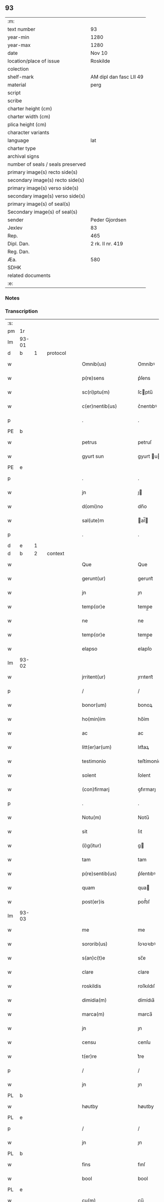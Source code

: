 ** 93

| :m:                               |                         |
| text number                       | 93                      |
| year-min                          | 1280                    |
| year-max                          | 1280                    |
| date                              | Nov 10                  |
| location/place of issue           | Roskilde                |
| colection                         |                         |
| shelf-mark                        | AM dipl dan fasc LII 49 |
| material                          | perg                    |
| script                            |                         |
| scribe                            |                         |
| charter height (cm)               |                         |
| charter width (cm)                |                         |
| plica height (cm)                 |                         |
| character variants                |                         |
| language                          | lat                     |
| charter type                      |                         |
| archival signs                    |                         |
| number of seals / seals preserved |                         |
| primary image(s) recto side(s)    |                         |
| secondary image(s) recto side(s)  |                         |
| primary image(s) verso side(s)    |                         |
| secondary image(s) verso side(s)  |                         |
| primary image(s) of seal(s)       |                         |
| Secondary image(s) of seal(s)     |                         |
| sender                            | Peder Gjordsen          |
| Jexlev                            | 83                      |
| Rep.                              | 465                     |
| Dipl. Dan.                        | 2 rk. II nr. 419        |
| Reg. Dan.                         |                         |
| Æa.                               | 580                     |
| SDHK                              |                         |
| related documents                 |                         |
| :e:                               |                         |

*** Notes


*** Transcription
| :s: |       |   |   |   |   |                      |            |   |   |   |   |     |   |   |   |             |          |          |  |    |    |    |    |
| pm  | 1r    |   |   |   |   |                      |            |   |   |   |   |     |   |   |   |             |          |          |  |    |    |    |    |
| lm  | 93-01 |   |   |   |   |                      |            |   |   |   |   |     |   |   |   |             |          |          |  |    |    |    |    |
| d  | b     | 1  |   | protocol  |   |                      |            |   |   |   |   |     |   |   |   |             |          |          |  |    |    |    |    |
| w   |       |   |   |   |   | Omnib(us)            | Omníbꝰ     |   |   |   |   | lat |   |   |   |       93-01 | 1:protocol |          |  |    |    |    |    |
| w   |       |   |   |   |   | p(re)sens            | p͛ſens      |   |   |   |   | lat |   |   |   |       93-01 | 1:protocol |          |  |    |    |    |    |
| w   |       |   |   |   |   | sc(ri)ptu(m)         | ſcptu̅     |   |   |   |   | lat |   |   |   |       93-01 | 1:protocol |          |  |    |    |    |    |
| w   |       |   |   |   |   | c(er)nentib(us)      | c͛nentıbꝰ   |   |   |   |   | lat |   |   |   |       93-01 | 1:protocol |          |  |    |    |    |    |
| p   |       |   |   |   |   | .                    | .          |   |   |   |   | lat |   |   |   |       93-01 | 1:protocol |          |  |    |    |    |    |
| PE  | b     |   |   |   |   |                      |            |   |   |   |   |     |   |   |   |             |          |          |  |    |    |    |    |
| w   |       |   |   |   |   | petrus               | petruſ     |   |   |   |   | lat |   |   |   |       93-01 | 1:protocol |          |  |2629|    |    |    |
| w   |       |   |   |   |   | gyurt sun            | gyurt u  |   |   |   |   | lat |   |   |   |       93-01 | 1:protocol |          |  |2629|    |    |    |
| PE  | e     |   |   |   |   |                      |            |   |   |   |   |     |   |   |   |             |          |          |  |    |    |    |    |
| p   |       |   |   |   |   | .                    | .          |   |   |   |   | lat |   |   |   |       93-01 | 1:protocol |          |  |    |    |    |    |
| w   |       |   |   |   |   | jn                   | ȷ         |   |   |   |   | lat |   |   |   |       93-01 | 1:protocol |          |  |    |    |    |    |
| w   |       |   |   |   |   | d(omi)no             | dn̅o        |   |   |   |   | lat |   |   |   |       93-01 | 1:protocol |          |  |    |    |    |    |
| w   |       |   |   |   |   | sal(ute)m            | al̅       |   |   |   |   | lat |   |   |   |       93-01 | 1:protocol |          |  |    |    |    |    |
| p   |       |   |   |   |   | .                    | .          |   |   |   |   | lat |   |   |   |       93-01 | 1:protocol |          |  |    |    |    |    |
| d  | e     | 1  |   |   |   |                      |            |   |   |   |   |     |   |   |   |             |          |          |  |    |    |    |    |
| d  | b     | 2  |   | context  |   |                      |            |   |   |   |   |     |   |   |   |             |          |          |  |    |    |    |    |
| w   |       |   |   |   |   | Que                  | Que        |   |   |   |   | lat |   |   |   |       93-01 | 2:context |          |  |    |    |    |    |
| w   |       |   |   |   |   | gerunt(ur)           | gerunt᷑     |   |   |   |   | lat |   |   |   |       93-01 | 2:context |          |  |    |    |    |    |
| w   |       |   |   |   |   | jn                   | ȷn         |   |   |   |   | lat |   |   |   |       93-01 | 2:context |          |  |    |    |    |    |
| w   |       |   |   |   |   | temp(or)e            | temp̲e      |   |   |   |   | lat |   |   |   |       93-01 | 2:context |          |  |    |    |    |    |
| w   |       |   |   |   |   | ne                   | ne         |   |   |   |   | lat |   |   |   |       93-01 | 2:context |          |  |    |    |    |    |
| w   |       |   |   |   |   | temp(or)e            | temp̲e      |   |   |   |   | lat |   |   |   |       93-01 | 2:context |          |  |    |    |    |    |
| w   |       |   |   |   |   | elapso               | elapſo     |   |   |   |   | lat |   |   |   |       93-01 | 2:context |          |  |    |    |    |    |
| lm  | 93-02 |   |   |   |   |                      |            |   |   |   |   |     |   |   |   |             |          |          |  |    |    |    |    |
| w   |       |   |   |   |   | jrritent(ur)         | ȷrrıtent᷑   |   |   |   |   | lat |   |   |   |       93-02 | 2:context |          |  |    |    |    |    |
| p   |       |   |   |   |   | /                    | /          |   |   |   |   | lat |   |   |   |       93-02 | 2:context |          |  |    |    |    |    |
| w   |       |   |   |   |   | bonor(um)            | bonoꝝ      |   |   |   |   | lat |   |   |   |       93-02 | 2:context |          |  |    |    |    |    |
| w   |       |   |   |   |   | ho(min)im            | ho̅ím       |   |   |   |   | lat |   |   |   |       93-02 | 2:context |          |  |    |    |    |    |
| w   |       |   |   |   |   | ac                   | ac         |   |   |   |   | lat |   |   |   |       93-02 | 2:context |          |  |    |    |    |    |
| w   |       |   |   |   |   | litt(er)ar(um)       | lıtt͛aꝝ     |   |   |   |   | lat |   |   |   |       93-02 | 2:context |          |  |    |    |    |    |
| w   |       |   |   |   |   | testimonio           | teﬅímonío  |   |   |   |   | lat |   |   |   |       93-02 | 2:context |          |  |    |    |    |    |
| w   |       |   |   |   |   | solent               | ſolent     |   |   |   |   | lat |   |   |   |       93-02 | 2:context |          |  |    |    |    |    |
| w   |       |   |   |   |   | (con)firmarj         | ꝯfırmarȷ   |   |   |   |   | lat |   |   |   |       93-02 | 2:context |          |  |    |    |    |    |
| p   |       |   |   |   |   | .                    | .          |   |   |   |   | lat |   |   |   |       93-02 | 2:context |          |  |    |    |    |    |
| w   |       |   |   |   |   | Notu(m)              | Notu̅       |   |   |   |   | lat |   |   |   |       93-02 | 2:context |          |  |    |    |    |    |
| w   |       |   |   |   |   | sit                  | ſıt        |   |   |   |   | lat |   |   |   |       93-02 | 2:context |          |  |    |    |    |    |
| w   |       |   |   |   |   | (i)g(itur)           | g         |   |   |   |   | lat |   |   |   |       93-02 | 2:context |          |  |    |    |    |    |
| w   |       |   |   |   |   | tam                  | tam        |   |   |   |   | lat |   |   |   |       93-02 | 2:context |          |  |    |    |    |    |
| w   |       |   |   |   |   | p(re)sentib(us)      | p͛ſentıbꝰ   |   |   |   |   | lat |   |   |   |       93-02 | 2:context |          |  |    |    |    |    |
| w   |       |   |   |   |   | quam                 | qua       |   |   |   |   | lat |   |   |   |       93-02 | 2:context |          |  |    |    |    |    |
| w   |       |   |   |   |   | post(er)is           | poﬅ͛ıſ      |   |   |   |   | lat |   |   |   |       93-02 | 2:context |          |  |    |    |    |    |
| lm  | 93-03 |   |   |   |   |                      |            |   |   |   |   |     |   |   |   |             |          |          |  |    |    |    |    |
| w   |       |   |   |   |   | me                   | me         |   |   |   |   | lat |   |   |   |       93-03 | 2:context |          |  |    |    |    |    |
| w   |       |   |   |   |   | sororib(us)          | ſoꝛoꝛıbꝰ   |   |   |   |   | lat |   |   |   |       93-03 | 2:context |          |  |    |    |    |    |
| w   |       |   |   |   |   | s(an)c(t)e           | sc̅e        |   |   |   |   | lat |   |   |   |       93-03 | 2:context |          |  |    |    |    |    |
| w   |       |   |   |   |   | clare                | clare      |   |   |   |   | lat |   |   |   |       93-03 | 2:context |          |  |    |    |    |    |
| w   |       |   |   |   |   | roskildis            | roſkıldıſ  |   |   |   |   | lat |   |   |   |       93-03 | 2:context |          |  |    |    |    |    |
| w   |       |   |   |   |   | dimidia(m)           | dímídıa̅    |   |   |   |   | lat |   |   |   |       93-03 | 2:context |          |  |    |    |    |    |
| w   |       |   |   |   |   | marca(m)             | marca̅      |   |   |   |   | lat |   |   |   |       93-03 | 2:context |          |  |    |    |    |    |
| w   |       |   |   |   |   | jn                   | ȷn         |   |   |   |   | lat |   |   |   |       93-03 | 2:context |          |  |    |    |    |    |
| w   |       |   |   |   |   | censu                | cenſu      |   |   |   |   | lat |   |   |   |       93-03 | 2:context |          |  |    |    |    |    |
| w   |       |   |   |   |   | t(er)re              | t͛re        |   |   |   |   | lat |   |   |   |       93-03 | 2:context |          |  |    |    |    |    |
| p   |       |   |   |   |   | /                    | /          |   |   |   |   | lat |   |   |   |       93-03 | 2:context |          |  |    |    |    |    |
| w   |       |   |   |   |   | jn                   | ȷn         |   |   |   |   | lat |   |   |   |       93-03 | 2:context |          |  |    |    |    |    |
| PL  | b     |   |   |   |   |                      |            |   |   |   |   |     |   |   |   |             |          |          |  |    |    |    |    |
| w   |       |   |   |   |   | høutby               | høutby     |   |   |   |   | lat |   |   |   |       93-03 | 2:context |          |  |    |    |2442|    |
| PL  | e     |   |   |   |   |                      |            |   |   |   |   |     |   |   |   |             |          |          |  |    |    |    |    |
| p   |       |   |   |   |   | /                    | /          |   |   |   |   | lat |   |   |   |       93-03 | 2:context |          |  |    |    |    |    |
| w   |       |   |   |   |   | jn                   | ȷn         |   |   |   |   | lat |   |   |   |       93-03 | 2:context |          |  |    |    |    |    |
| PL  | b     |   |   |   |   |                      |            |   |   |   |   |     |   |   |   |             |          |          |  |    |    |    |    |
| w   |       |   |   |   |   | fins                 | fınſ       |   |   |   |   | lat |   |   |   |       93-03 | 2:context |          |  |    |    |2441|    |
| w   |       |   |   |   |   | bool                 | bool       |   |   |   |   | lat |   |   |   |       93-03 | 2:context |          |  |    |    |2441|    |
| PL  | e     |   |   |   |   |                      |            |   |   |   |   |     |   |   |   |             |          |          |  |    |    |    |    |
| w   |       |   |   |   |   | cu(m)                | cu̅         |   |   |   |   | lat |   |   |   |       93-03 | 2:context |          |  |    |    |    |    |
| w   |       |   |   |   |   | sorore               | soꝛoꝛe     |   |   |   |   | lat |   |   |   |       93-03 | 2:context |          |  |    |    |    |    |
| lm  | 93-04 |   |   |   |   |                      |            |   |   |   |   |     |   |   |   |             |          |          |  |    |    |    |    |
| w   |       |   |   |   |   | m(at)ris             | mrıſ      |   |   |   |   | lat |   |   |   |       93-04 | 2:context |          |  |    |    |    |    |
| w   |       |   |   |   |   | mee                  | mee        |   |   |   |   | lat |   |   |   |       93-04 | 2:context |          |  |    |    |    |    |
| w   |       |   |   |   |   | jn                   | ȷn         |   |   |   |   | lat |   |   |   |       93-04 | 2:context |          |  |    |    |    |    |
| w   |       |   |   |   |   | placito              | placıto    |   |   |   |   | lat |   |   |   |       93-04 | 2:context |          |  |    |    |    |    |
| PL  | b     |   |   |   |   |                      |            |   |   |   |   |     |   |   |   |             |          |          |  |    |    |    |    |
| w   |       |   |   |   |   | ramsio               | ramſıo     |   |   |   |   | lat |   |   |   |       93-04 | 2:context |          |  |    |    |2446|    |
| w   |       |   |   |   |   | hæræt                | hæræt      |   |   |   |   | lat |   |   |   |       93-04 | 2:context |          |  |    |    |2446|    |
| PL  | e     |   |   |   |   |                      |            |   |   |   |   |     |   |   |   |             |          |          |  |    |    |    |    |
| w   |       |   |   |   |   | (et)                 |           |   |   |   |   | lat |   |   |   |       93-04 | 2:context |          |  |    |    |    |    |
| PL  | b     |   |   |   |   |                      |            |   |   |   |   |     |   |   |   |             |          |          |  |    |    |    |    |
| w   |       |   |   |   |   | faxæ                 | faxæ       |   |   |   |   | lat |   |   |   |       93-04 | 2:context |          |  |    |    |2445|    |
| w   |       |   |   |   |   | hæret                | hæret      |   |   |   |   | lat |   |   |   |       93-04 | 2:context |          |  |    |    |2445|    |
| PL  | e     |   |   |   |   |                      |            |   |   |   |   |     |   |   |   |             |          |          |  |    |    |    |    |
| w   |       |   |   |   |   | rite                 | rıte       |   |   |   |   | lat |   |   |   |       93-04 | 2:context |          |  |    |    |    |    |
| w   |       |   |   |   |   | ac                   | ac         |   |   |   |   | lat |   |   |   |       93-04 | 2:context |          |  |    |    |    |    |
| w   |       |   |   |   |   | legittime            | legıttıme  |   |   |   |   | lat |   |   |   |       93-04 | 2:context |          |  |    |    |    |    |
| w   |       |   |   |   |   | scotasse             | ſcotaſſe   |   |   |   |   | dan |   |   |   |       93-04 | 2:context |          |  |    |    |    |    |
| p   |       |   |   |   |   | /                    | /          |   |   |   |   | lat |   |   |   |       93-04 | 2:context |          |  |    |    |    |    |
| w   |       |   |   |   |   | (et)                 | ⁊          |   |   |   |   | lat |   |   |   |       93-04 | 2:context |          |  |    |    |    |    |
| w   |       |   |   |   |   | me                   | me         |   |   |   |   | lat |   |   |   |       93-04 | 2:context |          |  |    |    |    |    |
| w   |       |   |   |   |   | ab                   | ab         |   |   |   |   | lat |   |   |   |       93-04 | 2:context |          |  |    |    |    |    |
| w   |       |   |   |   |   | ea                   | ea         |   |   |   |   | lat |   |   |   |       93-04 | 2:context |          |  |    |    |    |    |
| w   |       |   |   |   |   | p(ro)                | ꝓ          |   |   |   |   | lat |   |   |   |       93-04 | 2:context |          |  |    |    |    |    |
| lm  | 93-05 |   |   |   |   |                      |            |   |   |   |   |     |   |   |   |             |          |          |  |    |    |    |    |
| w   |       |   |   |   |   | d(i)c(t)a            | dc̅a        |   |   |   |   | lat |   |   |   |       93-05 | 2:context |          |  |    |    |    |    |
| w   |       |   |   |   |   | t(er)ra              | t͛ra        |   |   |   |   | lat |   |   |   |       93-05 | 2:context |          |  |    |    |    |    |
| w   |       |   |   |   |   | jn                   | ȷn         |   |   |   |   | lat |   |   |   |       93-05 | 2:context |          |  |    |    |    |    |
| PL  | b     |   |   |   |   |                      |            |   |   |   |   |     |   |   |   |             |          |          |  |    |    |    |    |
| w   |       |   |   |   |   | spialthorp           | ſpıalthoꝛp |   |   |   |   | lat |   |   |   |       93-05 | 2:context |          |  |    |    |2444|    |
| PL  | e     |   |   |   |   |                      |            |   |   |   |   |     |   |   |   |             |          |          |  |    |    |    |    |
| w   |       |   |   |   |   | plena(m)             | plena̅      |   |   |   |   | lat |   |   |   |       93-05 | 2:context |          |  |    |    |    |    |
| w   |       |   |   |   |   | recepisse            | recepıſſe  |   |   |   |   | lat |   |   |   |       93-05 | 2:context |          |  |    |    |    |    |
| w   |       |   |   |   |   | (con)pensac(i)o(n)em | ꝯpenſac̅oe |   |   |   |   | lat |   |   |   |       93-05 | 2:context |          |  |    |    |    |    |
| p   |       |   |   |   |   | .                    | .          |   |   |   |   | lat |   |   |   |       93-05 | 2:context |          |  |    |    |    |    |
| d  | e     | 2  |   |   |   |                      |            |   |   |   |   |     |   |   |   |             |          |          |  |    |    |    |    |
| d  | b     | 3  |   | eschatocol  |   |                      |            |   |   |   |   |     |   |   |   |             |          |          |  |    |    |    |    |
| w   |       |   |   |   |   | ne                   | e         |   |   |   |   | lat |   |   |   |       93-05 | 3:eschatocol |          |  |    |    |    |    |
| w   |       |   |   |   |   | (i)g(itur)           | g         |   |   |   |   | lat |   |   |   |       93-05 | 3:eschatocol |          |  |    |    |    |    |
| w   |       |   |   |   |   | dictis               | dııſ      |   |   |   |   | lat |   |   |   |       93-05 | 3:eschatocol |          |  |    |    |    |    |
| w   |       |   |   |   |   | sororib(us)          | soꝛoꝛıbꝰ   |   |   |   |   | lat |   |   |   |       93-05 | 3:eschatocol |          |  |    |    |    |    |
| w   |       |   |   |   |   | ab                   | ab         |   |   |   |   | lat |   |   |   |       93-05 | 3:eschatocol |          |  |    |    |    |    |
| w   |       |   |   |   |   | h(er)edib(us)        | h͛edıbꝰ     |   |   |   |   | lat |   |   |   |       93-05 | 3:eschatocol |          |  |    |    |    |    |
| w   |       |   |   |   |   | meis                 | meıſ       |   |   |   |   | lat |   |   |   |       93-05 | 3:eschatocol |          |  |    |    |    |    |
| w   |       |   |   |   |   | v(e)l                | vl̅         |   |   |   |   | lat |   |   |   |       93-05 | 3:eschatocol |          |  |    |    |    |    |
| w   |       |   |   |   |   | ab                   | ab         |   |   |   |   | lat |   |   |   |       93-05 | 3:eschatocol |          |  |    |    |    |    |
| lm  | 93-06 |   |   |   |   |                      |            |   |   |   |   |     |   |   |   |             |          |          |  |    |    |    |    |
| w   |       |   |   |   |   | aliis                | alííſ      |   |   |   |   | lat |   |   |   |       93-06 | 3:eschatocol |          |  |    |    |    |    |
| w   |       |   |   |   |   | q(ui)buscu(m)q(ue)   | qbuſcu̅qꝫ  |   |   |   |   | lat |   |   |   |       93-06 | 3:eschatocol |          |  |    |    |    |    |
| w   |       |   |   |   |   | jn                   | ȷn         |   |   |   |   | lat |   |   |   |       93-06 | 3:eschatocol |          |  |    |    |    |    |
| w   |       |   |   |   |   | post(er)um           | poﬅ͛um      |   |   |   |   | lat |   |   |   |       93-06 | 3:eschatocol |          |  |    |    |    |    |
| w   |       |   |   |   |   | de                   | de         |   |   |   |   | lat |   |   |   |       93-06 | 3:eschatocol |          |  |    |    |    |    |
| w   |       |   |   |   |   | dicta                | dıa       |   |   |   |   | lat |   |   |   |       93-06 | 3:eschatocol |          |  |    |    |    |    |
| w   |       |   |   |   |   | t(er)ra              | t͛ra        |   |   |   |   | lat |   |   |   |       93-06 | 3:eschatocol |          |  |    |    |    |    |
| w   |       |   |   |   |   | possit               | poſſıt     |   |   |   |   | lat |   |   |   |       93-06 | 3:eschatocol |          |  |    |    |    |    |
| w   |       |   |   |   |   | s(u)borirj           | ſb͛oꝛır    |   |   |   |   | lat |   |   |   |       93-06 | 3:eschatocol |          |  |    |    |    |    |
| w   |       |   |   |   |   | calo(m)pnia          | calo̅pnía   |   |   |   |   | lat |   |   |   |       93-06 | 3:eschatocol |          |  |    |    |    |    |
| w   |       |   |   |   |   | p(re)sente(m)        | p͛ſente̅     |   |   |   |   | lat |   |   |   |       93-06 | 3:eschatocol |          |  |    |    |    |    |
| w   |       |   |   |   |   | pagina(m)            | pagína̅     |   |   |   |   | lat |   |   |   |       93-06 | 3:eschatocol |          |  |    |    |    |    |
| w   |       |   |   |   |   | eis                  | eıſ        |   |   |   |   | lat |   |   |   |       93-06 | 3:eschatocol |          |  |    |    |    |    |
| w   |       |   |   |   |   | in                   | ín         |   |   |   |   | lat |   |   |   |       93-06 | 3:eschatocol |          |  |    |    |    |    |
| w   |       |   |   |   |   | cautela(m)           | cautela̅    |   |   |   |   | lat |   |   |   |       93-06 | 3:eschatocol |          |  |    |    |    |    |
| lm  | 93-07 |   |   |   |   |                      |            |   |   |   |   |     |   |   |   |             |          |          |  |    |    |    |    |
| w   |       |   |   |   |   | (con)tulj            | ꝯtulȷ      |   |   |   |   | lat |   |   |   |       93-07 | 3:eschatocol |          |  |    |    |    |    |
| w   |       |   |   |   |   | sigillo              | sıgıllo    |   |   |   |   | lat |   |   |   |       93-07 | 3:eschatocol |          |  |    |    |    |    |
| PE  | b     |   |   |   |   |                      |            |   |   |   |   |     |   |   |   |             |          |          |  |    |    |    |    |
| w   |       |   |   |   |   | Domicellj            | Domícellȷ  |   |   |   |   | lat |   |   |   |       93-07 | 3:eschatocol |          |  |2630|    |    |    |
| w   |       |   |   |   |   | jacobi               | ȷacobı     |   |   |   |   | lat |   |   |   |       93-07 | 3:eschatocol |          |  |2630|    |    |    |
| PE  | e     |   |   |   |   |                      |            |   |   |   |   |     |   |   |   |             |          |          |  |    |    |    |    |
| p   |       |   |   |   |   | .                    | .          |   |   |   |   | lat |   |   |   |       93-07 | 3:eschatocol |          |  |    |    |    |    |
| w   |       |   |   |   |   | (et)                 |           |   |   |   |   | lat |   |   |   |       93-07 | 3:eschatocol |          |  |    |    |    |    |
| PE  | b     |   |   |   |   |                      |            |   |   |   |   |     |   |   |   |             |          |          |  |    |    |    |    |
| w   |       |   |   |   |   | domicelli            | domícellı  |   |   |   |   | lat |   |   |   |       93-07 | 3:eschatocol |          |  |2632|    |    |    |
| w   |       |   |   |   |   | Erici                | Erící      |   |   |   |   | lat |   |   |   |       93-07 | 3:eschatocol |          |  |2632|    |    |    |
| PE  | e     |   |   |   |   |                      |            |   |   |   |   |     |   |   |   |             |          |          |  |    |    |    |    |
| p   |       |   |   |   |   | .                    | .          |   |   |   |   | lat |   |   |   |       93-07 | 3:eschatocol |          |  |    |    |    |    |
| w   |       |   |   |   |   | (et)                 |           |   |   |   |   | lat |   |   |   |       93-07 | 3:eschatocol |          |  |    |    |    |    |
| w   |       |   |   |   |   | D(omi)nj             | Dn̅ȷ        |   |   |   |   | lat |   |   |   |       93-07 | 3:eschatocol |          |  |    |    |    |    |
| p   |       |   |   |   |   | .                    | .          |   |   |   |   | lat |   |   |   |       93-07 | 3:eschatocol |          |  |    |    |    |    |
| PE  | b     |   |   |   |   |                      |            |   |   |   |   |     |   |   |   |             |          |          |  |    |    |    |    |
| w   |       |   |   |   |   | Pet(ri)              | Pet       |   |   |   |   | lat |   |   |   |       93-07 | 3:eschatocol |          |  |2631|    |    |    |
| PE  | e     |   |   |   |   |                      |            |   |   |   |   |     |   |   |   |             |          |          |  |    |    |    |    |
| w   |       |   |   |   |   | illust(ri)s          | ılluﬅſ    |   |   |   |   | lat |   |   |   |       93-07 | 3:eschatocol |          |  |    |    |    |    |
| w   |       |   |   |   |   | regis                | regıſ      |   |   |   |   | lat |   |   |   |       93-07 | 3:eschatocol |          |  |    |    |    |    |
| w   |       |   |   |   |   | danor(um)            | danoꝝ      |   |   |   |   | lat |   |   |   |       93-07 | 3:eschatocol |          |  |    |    |    |    |
| w   |       |   |   |   |   | came¦rarij           | came¦rarí |   |   |   |   | lat |   |   |   | 93-07—93-08 | 3:eschatocol |          |  |    |    |    |    |
| p   |       |   |   |   |   | .                    | .          |   |   |   |   | lat |   |   |   |       93-08 | 3:eschatocol |          |  |    |    |    |    |
| w   |       |   |   |   |   | (et)                 |           |   |   |   |   | lat |   |   |   |       93-08 | 3:eschatocol |          |  |    |    |    |    |
| w   |       |   |   |   |   | D(omi)nj             | Dn̅ȷ        |   |   |   |   | lat |   |   |   |       93-08 | 3:eschatocol |          |  |    |    |    |    |
| PE  | b     |   |   |   |   |                      |            |   |   |   |   |     |   |   |   |             |          |          |  |    |    |    |    |
| w   |       |   |   |   |   | Andrej               | ndreȷ     |   |   |   |   | lat |   |   |   |       93-08 | 3:eschatocol |          |  |2633|    |    |    |
| w   |       |   |   |   |   | Nicles sun           | Nıcleſ ſu |   |   |   |   | lat |   |   |   |       93-08 | 3:eschatocol |          |  |2633|    |    |    |
| PE  | e     |   |   |   |   |                      |            |   |   |   |   |     |   |   |   |             |          |          |  |    |    |    |    |
| p   |       |   |   |   |   | .                    | .          |   |   |   |   | lat |   |   |   |       93-08 | 3:eschatocol |          |  |    |    |    |    |
| w   |       |   |   |   |   | (et)                 |           |   |   |   |   | lat |   |   |   |       93-08 | 3:eschatocol |          |  |    |    |    |    |
| w   |       |   |   |   |   | meo                  | meo        |   |   |   |   | lat |   |   |   |       93-08 | 3:eschatocol |          |  |    |    |    |    |
| w   |       |   |   |   |   | roboratam            | roboꝛata  |   |   |   |   | lat |   |   |   |       93-08 | 3:eschatocol |          |  |    |    |    |    |
| p   |       |   |   |   |   | .                    | .          |   |   |   |   | lat |   |   |   |       93-08 | 3:eschatocol |          |  |    |    |    |    |
| w   |       |   |   |   |   | Dat(um)              | Dat̅        |   |   |   |   | lat |   |   |   |       93-08 | 3:eschatocol |          |  |    |    |    |    |
| PL  | b     |   |   |   |   |                      |            |   |   |   |   |     |   |   |   |             |          |          |  |    |    |    |    |
| w   |       |   |   |   |   | roskildis            | ʀoſkıldıſ  |   |   |   |   | lat |   |   |   |       93-08 | 3:eschatocol |          |  |    |    |2443|    |
| PL  | e     |   |   |   |   |                      |            |   |   |   |   |     |   |   |   |             |          |          |  |    |    |    |    |
| p   |       |   |   |   |   | .                    | .          |   |   |   |   | lat |   |   |   |       93-08 | 3:eschatocol |          |  |    |    |    |    |
| w   |       |   |   |   |   | Anno                 | nno       |   |   |   |   | lat |   |   |   |       93-08 | 3:eschatocol |          |  |    |    |    |    |
| w   |       |   |   |   |   | d(omi)nj             | dn̅ȷ        |   |   |   |   | lat |   |   |   |       93-08 | 3:eschatocol |          |  |    |    |    |    |
| w   |       |   |   |   |   | mº                   | .ͦ.        |   |   |   |   | lat |   |   |   |       93-08 | 3:eschatocol |          |  |    |    |    |    |
| w   |       |   |   |   |   | ccº                  | cͦcͦ.        |   |   |   |   | lat |   |   |   |       93-08 | 3:eschatocol |          |  |    |    |    |    |
| lm  | 93-09 |   |   |   |   |                      |            |   |   |   |   |     |   |   |   |             |          |          |  |    |    |    |    |
| w   |       |   |   |   |   | lxxxº                | .lxͦxͦxͦ.     |   |   |   |   | lat |   |   |   |       93-09 | 3:eschatocol |          |  |    |    |    |    |
| w   |       |   |   |   |   | jn                   | ȷn         |   |   |   |   | lat |   |   |   |       93-09 | 3:eschatocol |          |  |    |    |    |    |
| w   |       |   |   |   |   | vigilia              | vıgılıa    |   |   |   |   | lat |   |   |   |       93-09 | 3:eschatocol |          |  |    |    |    |    |
| w   |       |   |   |   |   | beatj                | beatȷ      |   |   |   |   | lat |   |   |   |       93-09 | 3:eschatocol |          |  |    |    |    |    |
| w   |       |   |   |   |   | martinj              | artín    |   |   |   |   | lat |   |   |   |       93-09 | 3:eschatocol |          |  |    |    |    |    |
| w   |       |   |   |   |   | ep(iscop)i           | ep̅ı        |   |   |   |   | lat |   |   |   |       93-09 | 3:eschatocol |          |  |    |    |    |    |
| w   |       |   |   |   |   | (et)                 |           |   |   |   |   | lat |   |   |   |       93-09 | 3:eschatocol |          |  |    |    |    |    |
| w   |       |   |   |   |   | (con)fessoris        | ꝯfeſſorı  |   |   |   |   | lat |   |   |   |       93-09 | 3:eschatocol |          |  |    |    |    |    |
| d  | e     | 3  |   |   |   |                      |            |   |   |   |   |     |   |   |   |             |          |          |  |    |    |    |    |
| :e: |       |   |   |   |   |                      |            |   |   |   |   |     |   |   |   |             |          |          |  |    |    |    |    |